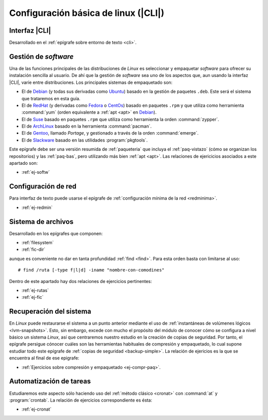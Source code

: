 .. _som-conflinux:

Configuración básica de linux (|CLI|)
*************************************

Interfaz |CLI|
==============
Desarrollado en el :ref:`epígrafe sobre entorno de texto <cli>`.

Gestión de *software*
=====================
Una de las funciones principales de las distribuciones de *Linux* es
seleccionar y empaquetar *software* para ofrecer su instalación sencilla al
usuario. De ahí que la gestión de *software* sea uno de los aspectos que,
aun usando la interfaz |CLI|, varíe entre distribuciones. Los principales sistemas de empaquetado son:

- El de Debian_ (y todas sus derivadas como Ubuntu_) basado en la gestión de
  paquetes ``.deb``. Este será el sistema que trataremos en esta guía.
- El de RedHat_ (y derivadas como Fedora_ o CentOs_) basado en paquetes
  ``.rpm`` y que utiliza como herramienta :command:`yum` (orden equivalente a
  :ref:`apt <apt>` en Debian_).
- El de Suse_ basado en paquetes ``.rpm`` que utiliza como herramienta la orden
  :command:`zypper`.
- El de ArchLinux_ basado en la herramienta :command:`pacman`.
- El de Gentoo_, llamado *Portage*, y gestionado a través de la orden
  :command:`emerge`.
- El de Slackware_ basado en las utilidades :program:`pkgtools`.

Este epígrafe debe ser una versión resumida de :ref:`paqueteria` que incluya el
:ref:`paq-vistazo` (cómo se organizan los repositorios) y las :ref:`paq-bas`,
pero utilizando más bien :ref:`apt <apt>`. Las relaciones de ejericicios
asociados a este apartado son:

* :ref:`ej-softw`

Configuración de red
====================
Para interfaz de texto puede usarse el epígrafe de :ref:`configuración mínima de
la red <redminima>`.

* :ref:`ej-redmin`

Sistema de archivos
===================
Desarrollado en los epígrafes que componen:

* :ref:`filesystem`
* :ref:`fic-dir`

aunque es conveniente no dar en tanta profundidad :ref:`find <find>`. Para esta
orden basta con limitarse al uso::

   # find /ruta [-type f|l|d] -iname "nombre-con-comodines"

Dentro de este apartado hay dos relaciones de ejercicios pertinentes:

* :ref:`ej-rutas`
* :ref:`ej-fic`

Recuperación del sistema
========================
En *Linux* puede restaurarse el sistema a un punto anterior mediante el uso de
:ref:`instantáneas de volúmenes lógicos <lvm-snapshots>`. Esto, sin embargo,
excede con mucho el propósito del módulo de conocer cómo se configura a nivel
básico un sistema *Linux*, así que centraremos nuestro estudio en la creación de
copias de seguridad. Por tanto, el epígrafe persigue cónocer cuáles son las
herramientas habituales de compresión y empaquetado, lo cual supone estudiar
todo este epígrafe de :ref:`copias de seguridad <backup-simple>`. La relación de
ejericios es la que se encuentra al final de ese epigrafe:

* :ref:`Ejercicios sobre compresión y empaquetado <ej-compr-paq>`.

Automatización de tareas
========================
Estudiaremos este aspecto sólo haciendo uso del :ref:`método clásico <cronat>`
con :command:`at` y :program:`crontab`. La relación de ejercicios
correspondiente es ésta:

* :ref:`ej-cronat`

.. |CLI| replace:: :abbr:`CLI (Command Line Interface)`

.. _Debian: https://www.debian.org
.. _RedHat: https://www.redhat.com
.. _Ubuntu: https://www.ubuntu.com
.. _CentOs: https://www.centos.org
.. _Fedora: https://getfedora.org
.. _Suse: https://www.suse.com
.. _ArchLinux: https://archlinux.org
.. _Gentoo: https://gentoo.org
.. _Slackware: http://www.slackware.com
